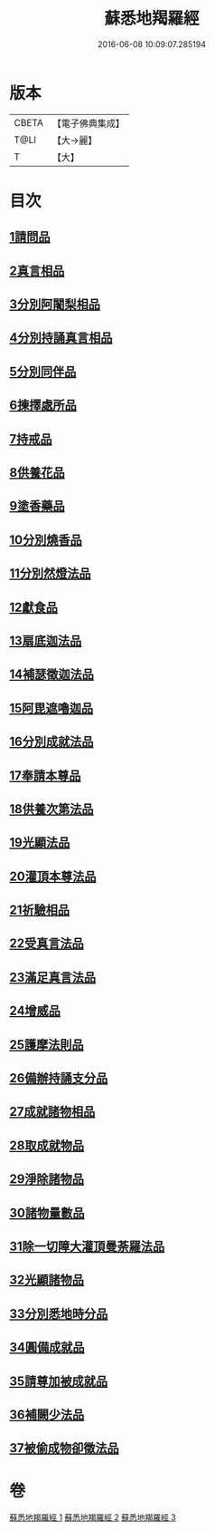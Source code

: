 #+TITLE: 蘇悉地羯羅經 
#+DATE: 2016-06-08 10:09:07.285194

* 版本
 |     CBETA|【電子佛典集成】|
 |      T@LI|【大→麗】   |
 |         T|【大】     |

* 目次
** [[file:KR6j0061_001.txt::001-0603a5][1請問品]]
** [[file:KR6j0061_001.txt::001-0603b14][2真言相品]]
** [[file:KR6j0061_001.txt::001-0604c16][3分別阿闍梨相品]]
** [[file:KR6j0061_001.txt::001-0605a10][4分別持誦真言相品]]
** [[file:KR6j0061_001.txt::001-0605b3][5分別同伴品]]
** [[file:KR6j0061_001.txt::001-0605c20][6揀擇處所品]]
** [[file:KR6j0061_001.txt::001-0606a26][7持戒品]]
** [[file:KR6j0061_001.txt::001-0608a27][8供養花品]]
** [[file:KR6j0061_001.txt::001-0609a23][9塗香藥品]]
** [[file:KR6j0061_001.txt::001-0609c18][10分別燒香品]]
** [[file:KR6j0061_001.txt::001-0610b4][11分別然燈法品]]
** [[file:KR6j0061_001.txt::001-0610c3][12獻食品]]
** [[file:KR6j0061_002.txt::002-0612b22][13扇底迦法品]]
** [[file:KR6j0061_002.txt::002-0612c25][14補瑟徵迦法品]]
** [[file:KR6j0061_002.txt::002-0613b1][15阿毘遮嚕迦品]]
** [[file:KR6j0061_002.txt::002-0614a21][16分別成就法品]]
** [[file:KR6j0061_002.txt::002-0614c14][17奉請本尊品]]
** [[file:KR6j0061_002.txt::002-0615b18][18供養次第法品]]
** [[file:KR6j0061_002.txt::002-0619c15][19光顯法品]]
** [[file:KR6j0061_002.txt::002-0620a12][20灌頂本尊法品]]
** [[file:KR6j0061_002.txt::002-0620a29][21祈驗相品]]
** [[file:KR6j0061_002.txt::002-0620c13][22受真言法品]]
** [[file:KR6j0061_002.txt::002-0621a26][23滿足真言法品]]
** [[file:KR6j0061_002.txt::002-0621b12][24增威品]]
** [[file:KR6j0061_002.txt::002-0621b24][25護摩法則品]]
** [[file:KR6j0061_002.txt::002-0622b1][26備辦持誦支分品]]
** [[file:KR6j0061_002.txt::002-0622b20][27成就諸物相品]]
** [[file:KR6j0061_002.txt::002-0623a19][28取成就物品]]
** [[file:KR6j0061_002.txt::002-0623a29][29淨除諸物品]]
** [[file:KR6j0061_002.txt::002-0623b12][30諸物量數品]]
** [[file:KR6j0061_002.txt::002-0623c1][31除一切障大灌頂曼荼羅法品]]
** [[file:KR6j0061_002.txt::002-0624b26][32光顯諸物品]]
** [[file:KR6j0061_003.txt::003-0625b27][33分別悉地時分品]]
** [[file:KR6j0061_003.txt::003-0626a5][34圓備成就品]]
** [[file:KR6j0061_003.txt::003-0626b24][35請尊加被成就品]]
** [[file:KR6j0061_003.txt::003-0627b22][36補闕少法品]]
** [[file:KR6j0061_003.txt::003-0631a23][37被偷成物卻徵法品]]

* 卷
[[file:KR6j0061_001.txt][蘇悉地羯羅經 1]]
[[file:KR6j0061_002.txt][蘇悉地羯羅經 2]]
[[file:KR6j0061_003.txt][蘇悉地羯羅經 3]]

